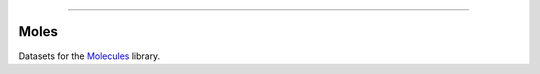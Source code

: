 .. raw:: html

    <embed>
        <p align="center">
            <img width="150" src="https://github.com/yngtodd/moles/blob/master/img/miner_mole.jpg">
        </p>
    </embed>

------------

=====
Moles
=====

Datasets for the Molecules_ library.


.. _Molecules: https://github.com/yngtodd/molecules
